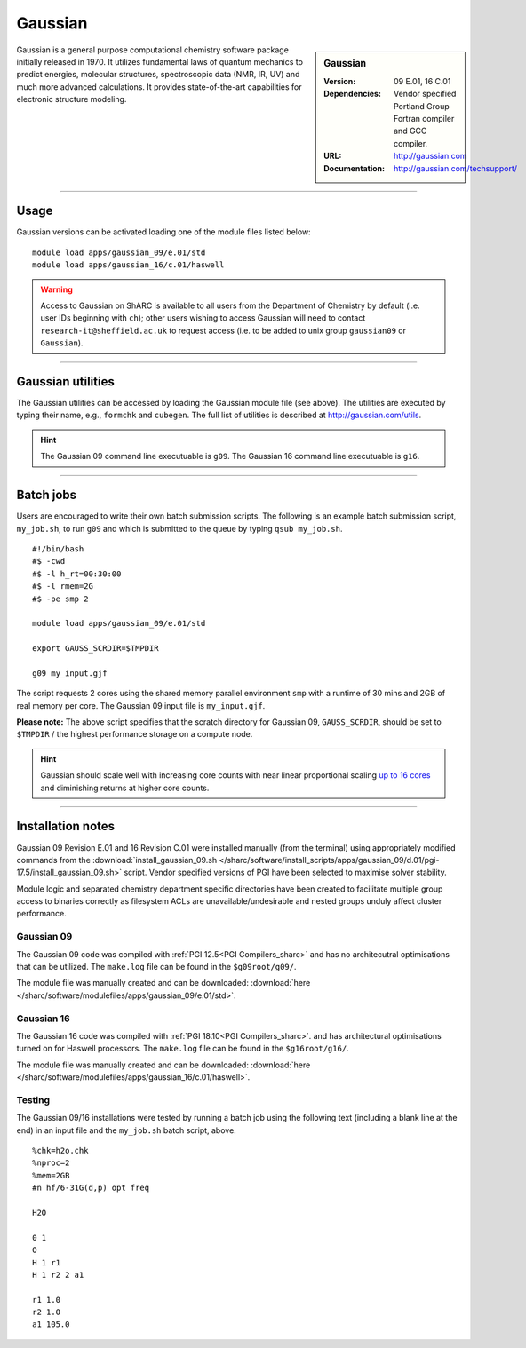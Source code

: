 Gaussian
========

.. sidebar:: Gaussian 

   :Version: 09 E.01, 16 C.01
   :Dependencies: Vendor specified Portland Group Fortran compiler and GCC compiler.
   :URL: http://gaussian.com
   :Documentation: http://gaussian.com/techsupport/


Gaussian is a general purpose computational chemistry software package initially released in 1970.
It utilizes fundamental laws of quantum mechanics to predict energies, molecular structures, 
spectroscopic data (NMR, IR, UV) and much more advanced calculations. 
It provides state-of-the-art capabilities for electronic structure modeling. 

-------

Usage
-----

Gaussian versions can be activated loading one of the module files listed below: ::

    module load apps/gaussian_09/e.01/std
    module load apps/gaussian_16/c.01/haswell



.. warning::
    Access to Gaussian on ShARC is available to all users from the 
    Department of Chemistry by default (i.e. user IDs beginning with ``ch``);
    other users wishing to access Gaussian will need to contact ``research-it@sheffield.ac.uk`` 
    to request access (i.e. to be added to unix group ``gaussian09`` or ``Gaussian``).

-------

Gaussian utilities
---------------------

The Gaussian utilities can be accessed by loading the Gaussian module file (see above).
The utilities are executed by typing their name, e.g., ``formchk`` and ``cubegen``. The full list of utilities is described at http://gaussian.com/utils.

.. hint::

    The Gaussian 09 command line executuable is ``g09``.
    The Gaussian 16 command line executuable is ``g16``.

-------

Batch jobs
----------

Users are encouraged to write their own batch submission scripts. The following is an example batch submission script, ``my_job.sh``, to run ``g09`` and which is submitted to the queue by typing ``qsub my_job.sh``. ::

    #!/bin/bash
    #$ -cwd
    #$ -l h_rt=00:30:00
    #$ -l rmem=2G
    #$ -pe smp 2

    module load apps/gaussian_09/e.01/std
    
    export GAUSS_SCRDIR=$TMPDIR

    g09 my_input.gjf

The script requests 2 cores using the shared memory parallel environment ``smp`` with a runtime of 30 mins and 2GB of real memory per core. The Gaussian 09 input file is ``my_input.gjf``.

**Please note:** The above script specifies that the scratch directory for Gaussian 09, 
``GAUSS_SCRDIR``, should be set to ``$TMPDIR`` / the highest performance storage on a compute node.
 
.. hint::

    Gaussian should scale well with increasing core counts with near linear proportional 
    scaling `up to 16 cores <https://staff.sharcnet.ca/jemmyhu/tutorials/Gaussian_09_Benchmarks.pdf>`_ and 
    diminishing returns at higher core counts.

-------

Installation notes
------------------

Gaussian 09 Revision E.01 and 16 Revision C.01  were installed manually 
(from the terminal) using appropriately modified commands from the
:download:`install_gaussian_09.sh </sharc/software/install_scripts/apps/gaussian_09/d.01/pgi-17.5/install_gaussian_09.sh>` script.
Vendor specified versions of PGI have been selected to maximise solver stability.

Module logic and separated chemistry department specific directories have been created to facilitate 
multiple group access to binaries correctly as filesystem ACLs are unavailable/undesirable 
and nested groups unduly affect cluster performance. 

Gaussian 09
^^^^^^^^^^^
The Gaussian 09 code was compiled with :ref:`PGI 12.5<PGI Compilers_sharc>` 
and has no architecutral optimisations that can be utilized. The 
``make.log`` file can be found in the ``$g09root/g09/``.

The module file was manually created and can be downloaded:  
:download:`here </sharc/software/modulefiles/apps/gaussian_09/e.01/std>`. 

Gaussian 16
^^^^^^^^^^^
The Gaussian 16 code was compiled with :ref:`PGI 18.10<PGI Compilers_sharc>`. 
and has architectural optimisations turned on for Haswell processors. The 
``make.log`` file can be found in the ``$g16root/g16/``.

The module file was manually created and can be downloaded:  
:download:`here </sharc/software/modulefiles/apps/gaussian_16/c.01/haswell>`. 

Testing
^^^^^^^

The Gaussian 09/16 installations were tested by running a batch job using the following text (including a blank line at the end) in an input file and the ``my_job.sh`` batch script, above. ::

    %chk=h2o.chk
    %nproc=2
    %mem=2GB
    #n hf/6-31G(d,p) opt freq

    H2O

    0 1
    O
    H 1 r1
    H 1 r2 2 a1

    r1 1.0
    r2 1.0
    a1 105.0



